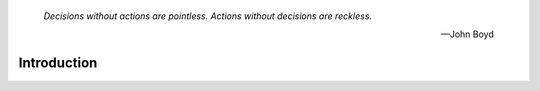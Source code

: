 
  *Decisions without actions are pointless. Actions without decisions are reckless.* 
  
  -- John Boyd

.. _introduction-introduction:

Introduction
============

.. _introduction-what-this-documentation-will-provide:


